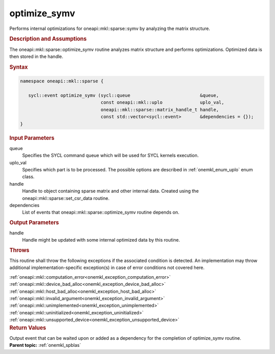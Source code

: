 .. SPDX-FileCopyrightText: 2023 Intel Corporation
..
.. SPDX-License-Identifier: CC-BY-4.0

.. _onemkl_sparse_optimize_symv:

optimize_symv
=============

Performs internal optimizations for oneapi::mkl::sparse::symv by analyzing
the matrix structure.

.. rubric:: Description and Assumptions

The oneapi::mkl::sparse::optimize_symv routine analyzes matrix structure
and performs optimizations. Optimized data is then stored in
the handle.


.. rubric:: Syntax

.. code-block:: cpp

   namespace oneapi::mkl::sparse {

      sycl::event optimize_symv (sycl::queue                          &queue,
                                 const oneapi::mkl::uplo              uplo_val,
                                 oneapi::mkl::sparse::matrix_handle_t handle,
                                 const std::vector<sycl::event>       &dependencies = {});
   }

.. container:: section


   .. rubric:: Input Parameters


   queue
        Specifies the SYCL command queue which will be used for SYCL
        kernels execution.


   uplo_val
        Specifies which part is to be processed. The possible options are
        described in :ref:`onemkl_enum_uplo` enum class.


   handle
      Handle to object containing sparse matrix and other internal
      data. Created using the
      oneapi::mkl::sparse::set_csr_data routine.


   dependencies
       List of events that oneapi::mkl::sparse::optimize_symv routine depends on.


.. container:: section

    .. rubric:: Output Parameters
         :class: sectiontitle

    handle
        Handle might be updated with some internal optimized data by this routine.

.. container:: section

    .. rubric:: Throws
       :class: sectiontitle

    This routine shall throw the following exceptions if the associated condition is detected.
    An implementation may throw additional implementation-specific exception(s)
    in case of error conditions not covered here.

    | :ref:`oneapi::mkl::computation_error<onemkl_exception_computation_error>`
    | :ref:`oneapi::mkl::device_bad_alloc<onemkl_exception_device_bad_alloc>`
    | :ref:`oneapi::mkl::host_bad_alloc<onemkl_exception_host_bad_alloc>`
    | :ref:`oneapi::mkl::invalid_argument<onemkl_exception_invalid_argument>`
    | :ref:`oneapi::mkl::unimplemented<onemkl_exception_unimplemented>`
    | :ref:`oneapi::mkl::uninitialized<onemkl_exception_uninitialized>`
    | :ref:`oneapi::mkl::unsupported_device<onemkl_exception_unsupported_device>`

.. container:: section

    .. rubric:: Return Values
       :class: sectiontitle

    Output event that can be waited upon or added as a
    dependency for the completion of optimize_symv routine.


.. container:: familylinks


   .. container:: parentlink


      **Parent topic:** :ref:`onemkl_spblas`
